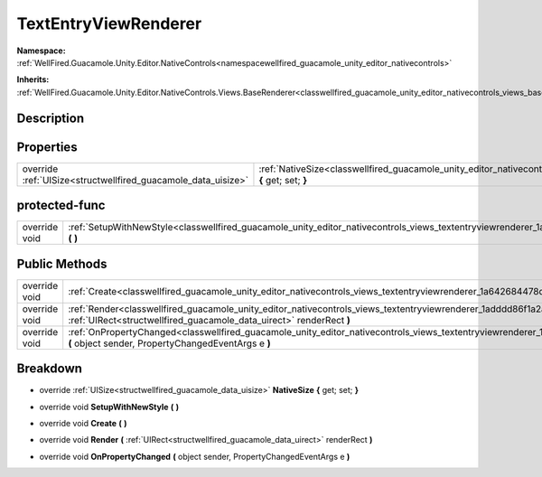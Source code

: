 .. _classwellfired_guacamole_unity_editor_nativecontrols_views_textentryviewrenderer:

TextEntryViewRenderer
======================

**Namespace:** :ref:`WellFired.Guacamole.Unity.Editor.NativeControls<namespacewellfired_guacamole_unity_editor_nativecontrols>`

**Inherits:** :ref:`WellFired.Guacamole.Unity.Editor.NativeControls.Views.BaseRenderer<classwellfired_guacamole_unity_editor_nativecontrols_views_baserenderer>`


Description
------------



Properties
-----------

+----------------------------------------------------------------+---------------------------------------------------------------------------------------------------------------------------------------------------------------+
|override :ref:`UISize<structwellfired_guacamole_data_uisize>`   |:ref:`NativeSize<classwellfired_guacamole_unity_editor_nativecontrols_views_textentryviewrenderer_1a253333fc9b5e710456c9fd94f4b1e568>` **{** get; set; **}**   |
+----------------------------------------------------------------+---------------------------------------------------------------------------------------------------------------------------------------------------------------+

protected-func
---------------

+----------------+-------------------------------------------------------------------------------------------------------------------------------------------------------------+
|override void   |:ref:`SetupWithNewStyle<classwellfired_guacamole_unity_editor_nativecontrols_views_textentryviewrenderer_1a6cdbedad09197f24066cc2dec9d0f95c>` **(**  **)**   |
+----------------+-------------------------------------------------------------------------------------------------------------------------------------------------------------+

Public Methods
---------------

+----------------+-----------------------------------------------------------------------------------------------------------------------------------------------------------------------------------------------------------------+
|override void   |:ref:`Create<classwellfired_guacamole_unity_editor_nativecontrols_views_textentryviewrenderer_1a642684478d1bd7dfc91f7ff883ea092b>` **(**  **)**                                                                  |
+----------------+-----------------------------------------------------------------------------------------------------------------------------------------------------------------------------------------------------------------+
|override void   |:ref:`Render<classwellfired_guacamole_unity_editor_nativecontrols_views_textentryviewrenderer_1adddd86f1a2a5f84094c38cc0b602a80b>` **(** :ref:`UIRect<structwellfired_guacamole_data_uirect>` renderRect **)**   |
+----------------+-----------------------------------------------------------------------------------------------------------------------------------------------------------------------------------------------------------------+
|override void   |:ref:`OnPropertyChanged<classwellfired_guacamole_unity_editor_nativecontrols_views_textentryviewrenderer_1a097d5af32545fd3c63673dbccdd8df4a>` **(** object sender, PropertyChangedEventArgs e **)**              |
+----------------+-----------------------------------------------------------------------------------------------------------------------------------------------------------------------------------------------------------------+

Breakdown
----------

.. _classwellfired_guacamole_unity_editor_nativecontrols_views_textentryviewrenderer_1a253333fc9b5e710456c9fd94f4b1e568:

- override :ref:`UISize<structwellfired_guacamole_data_uisize>` **NativeSize** **{** get; set; **}**

.. _classwellfired_guacamole_unity_editor_nativecontrols_views_textentryviewrenderer_1a6cdbedad09197f24066cc2dec9d0f95c:

- override void **SetupWithNewStyle** **(**  **)**

.. _classwellfired_guacamole_unity_editor_nativecontrols_views_textentryviewrenderer_1a642684478d1bd7dfc91f7ff883ea092b:

- override void **Create** **(**  **)**

.. _classwellfired_guacamole_unity_editor_nativecontrols_views_textentryviewrenderer_1adddd86f1a2a5f84094c38cc0b602a80b:

- override void **Render** **(** :ref:`UIRect<structwellfired_guacamole_data_uirect>` renderRect **)**

.. _classwellfired_guacamole_unity_editor_nativecontrols_views_textentryviewrenderer_1a097d5af32545fd3c63673dbccdd8df4a:

- override void **OnPropertyChanged** **(** object sender, PropertyChangedEventArgs e **)**

